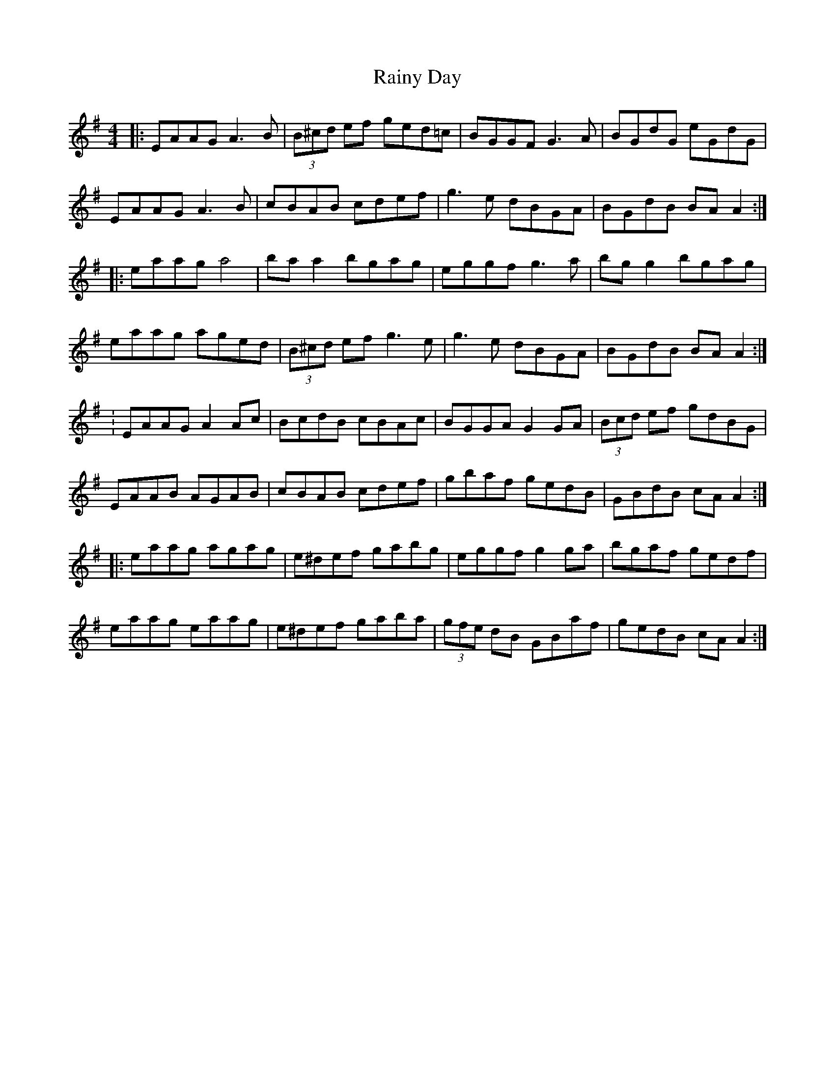 X: 33
T:Rainy Day
R:reel
B:Scully's Irish Music Book and O'Neill's
Z:Added by Alf 
M:4/4
L:1/8
K:G 
|:EAAG A3B|(3B^cd ef ged=c|BGGF G3A|BGdG eGdG|
EAAG A3B|cBAB cdef|g3e dBGA|BGdB BAA2:|
|:eaag a4|baa2 bgag|eggf g3a|bgg2 bgag|
eaag aged|(3B^cd ef g3e|g3e dBGA|BGdB BAA2:|
:EAAG A2Ac|BcdB cBAc|BGGA G2GA|(3Bcd ef gdBG|
EAAB AGAB|cBAB cdef|gbaf gedB|GBdB cAA2:|
|:eaag agag|e^def gabg|eggf g2ga|bgaf gedf|
eaag eaag|e^def gaba|(3gfe dB GBaf|gedB cAA2:|
